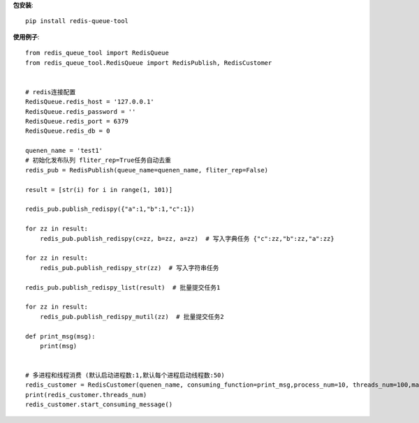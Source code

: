 **包安装**::

    pip install redis-queue-tool

**使用例子**::

    from redis_queue_tool import RedisQueue
    from redis_queue_tool.RedisQueue import RedisPublish, RedisCustomer


    # redis连接配置
    RedisQueue.redis_host = '127.0.0.1'
    RedisQueue.redis_password = ''
    RedisQueue.redis_port = 6379
    RedisQueue.redis_db = 0

    quenen_name = 'test1'
    # 初始化发布队列 fliter_rep=True任务自动去重
    redis_pub = RedisPublish(queue_name=quenen_name, fliter_rep=False)

    result = [str(i) for i in range(1, 101)]

    redis_pub.publish_redispy({"a":1,"b":1,"c":1})

    for zz in result:
        redis_pub.publish_redispy(c=zz, b=zz, a=zz)  # 写入字典任务 {"c":zz,"b":zz,"a":zz}

    for zz in result:
        redis_pub.publish_redispy_str(zz)  # 写入字符串任务

    redis_pub.publish_redispy_list(result)  # 批量提交任务1

    for zz in result:
        redis_pub.publish_redispy_mutil(zz)  # 批量提交任务2

    def print_msg(msg):
        print(msg)


    # 多进程和线程消费 (默认启动进程数:1,默认每个进程启动线程数:50)
    redis_customer = RedisCustomer(quenen_name, consuming_function=print_msg,process_num=10, threads_num=100,max_retry_times=5)
    print(redis_customer.threads_num)
    redis_customer.start_consuming_message()